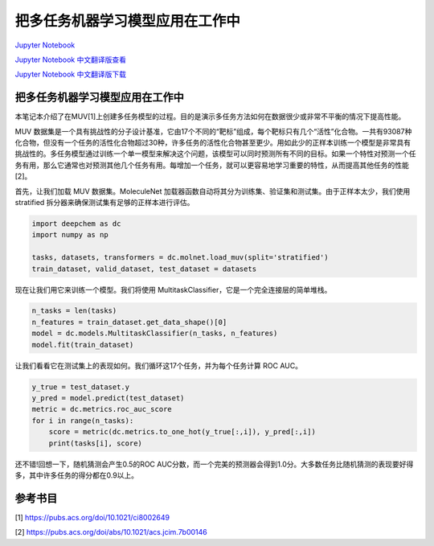 把多任务机器学习模型应用在工作中
===============================================

`Jupyter Notebook <https://github.com/deepchem/deepchem/blob/master/examples/tutorials/Putting_Multitask_Learning_to_Work.ipynb>`_

`Jupyter Notebook 中文翻译版查看 <https://github.com/abdusemiabduweli/AIDD-Tutorial-Files/blob/main/DeepChem%20Jupyter%20Notebooks/把多任务机器学习模型应用在工作中.ipynb>`_

`Jupyter Notebook 中文翻译版下载 <https://abdusemiabduweli.github.io/AIDD-Tutorial-Files/DeepChem%20Jupyter%20Notebooks/把多任务机器学习模型应用在工作中.ipynb>`_

把多任务机器学习模型应用在工作中
-------------------------------------

本笔记本介绍了在MUV[1]上创建多任务模型的过程。目的是演示多任务方法如何在数据很少或非常不平衡的情况下提高性能。

MUV 数据集是一个具有挑战性的分子设计基准，它由17个不同的“靶标”组成，每个靶标只有几个“活性”化合物。一共有93087种化合物，但没有一个任务的活性化合物超过30种，许多任务的活性化合物甚至更少。用如此少的正样本训练一个模型是非常具有挑战性的。多任务模型通过训练一个单一模型来解决这个问题，该模型可以同时预测所有不同的目标。如果一个特性对预测一个任务有用，那么它通常也对预测其他几个任务有用。每增加一个任务，就可以更容易地学习重要的特性，从而提高其他任务的性能[2]。

首先，让我们加载 MUV 数据集。MoleculeNet 加载器函数自动将其分为训练集、验证集和测试集。由于正样本太少，我们使用 stratified 拆分器来确保测试集有足够的正样本进行评估。

.. code-block:: Python

    import deepchem as dc
    import numpy as np

    tasks, datasets, transformers = dc.molnet.load_muv(split='stratified')
    train_dataset, valid_dataset, test_dataset = datasets

现在让我们用它来训练一个模型。我们将使用 MultitaskClassifier，它是一个完全连接层的简单堆栈。

.. code-block:: Python

    n_tasks = len(tasks)
    n_features = train_dataset.get_data_shape()[0]
    model = dc.models.MultitaskClassifier(n_tasks, n_features)
    model.fit(train_dataset)

让我们看看它在测试集上的表现如何。我们循环这17个任务，并为每个任务计算 ROC AUC。

.. code-block:: Python

    y_true = test_dataset.y
    y_pred = model.predict(test_dataset)
    metric = dc.metrics.roc_auc_score
    for i in range(n_tasks):
        score = metric(dc.metrics.to_one_hot(y_true[:,i]), y_pred[:,i])
        print(tasks[i], score)

还不错!回想一下，随机猜测会产生0.5的ROC AUC分数，而一个完美的预测器会得到1.0分。大多数任务比随机猜测的表现要好得多，其中许多任务的得分都在0.9以上。

参考书目
----------

[1] https://pubs.acs.org/doi/10.1021/ci8002649

[2] https://pubs.acs.org/doi/abs/10.1021/acs.jcim.7b00146